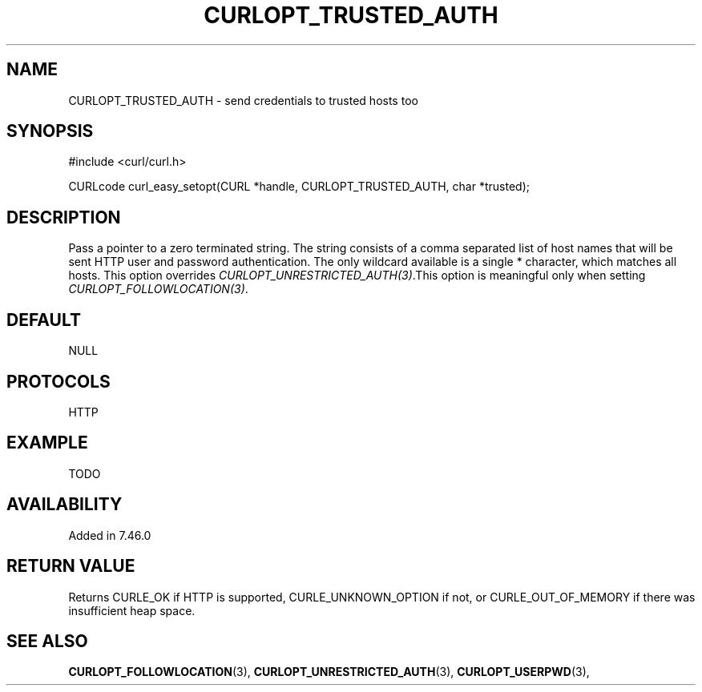 .\" **************************************************************************
.\" *                                  _   _ ____  _
.\" *  Project                     ___| | | |  _ \| |
.\" *                             / __| | | | |_) | |
.\" *                            | (__| |_| |  _ <| |___
.\" *                             \___|\___/|_| \_\_____|
.\" *
.\" * Copyright (C) 1998 - 2015, Daniel Stenberg, <daniel@haxx.se>, et al.
.\" *
.\" * This software is licensed as described in the file COPYING, which
.\" * you should have received as part of this distribution. The terms
.\" * are also available at http://curl.haxx.se/docs/copyright.html.
.\" *
.\" * You may opt to use, copy, modify, merge, publish, distribute and/or sell
.\" * copies of the Software, and permit persons to whom the Software is
.\" * furnished to do so, under the terms of the COPYING file.
.\" *
.\" * This software is distributed on an "AS IS" basis, WITHOUT WARRANTY OF ANY
.\" * KIND, either express or implied.
.\" *
.\" **************************************************************************
.\"
.TH CURLOPT_TRUSTED_AUTH 3 "11 Oct 2015" "libcurl 7.46.0" "curl_easy_setopt options"
.SH NAME
CURLOPT_TRUSTED_AUTH \- send credentials to trusted hosts too
.SH SYNOPSIS
.nf
#include <curl/curl.h>

CURLcode curl_easy_setopt(CURL *handle, CURLOPT_TRUSTED_AUTH, char *trusted);
.SH DESCRIPTION
Pass a pointer to a zero terminated string. The string consists of a comma
separated list of host names that will be sent HTTP user and password
authentication. The only wildcard available is a single * character, which
matches all hosts. This option overrides \fICURLOPT_UNRESTRICTED_AUTH(3)\fP.This
option is meaningful only when setting \fICURLOPT_FOLLOWLOCATION(3)\fP.
.SH DEFAULT
NULL
.SH PROTOCOLS
HTTP
.SH EXAMPLE
TODO
.SH AVAILABILITY
Added in 7.46.0
.SH RETURN VALUE
Returns CURLE_OK if HTTP is supported, CURLE_UNKNOWN_OPTION if not, or
CURLE_OUT_OF_MEMORY if there was insufficient heap space.
.SH "SEE ALSO"
.BR CURLOPT_FOLLOWLOCATION "(3), " CURLOPT_UNRESTRICTED_AUTH "(3), "
.BR CURLOPT_USERPWD "(3), "
